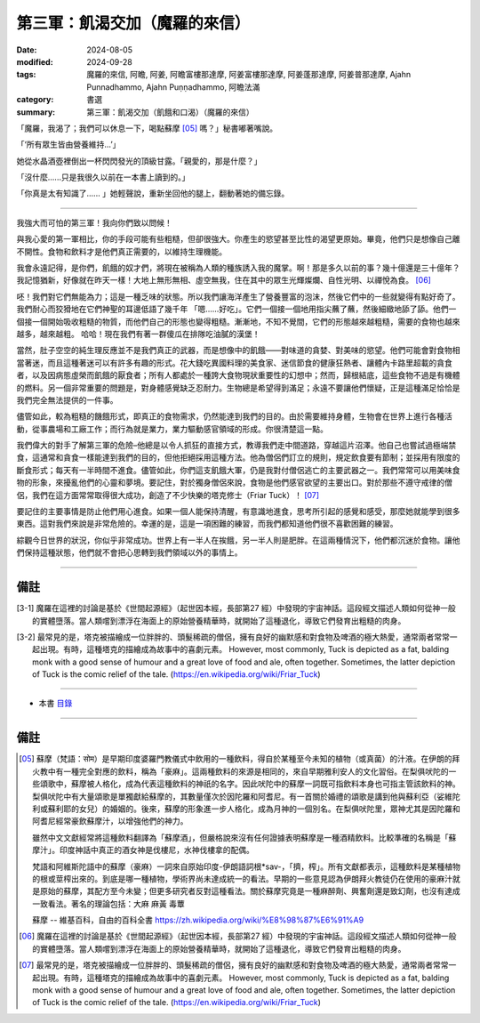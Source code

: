 =========================================
第三軍：飢渴交加（魔羅的來信）
=========================================

:date: 2024-08-05
:modified: 2024-09-28
:tags: 魔羅的來信, 阿瞻, 阿姜, 阿瞻富樓那達摩, 阿姜富樓那達摩, 阿姜蓬那達摩, 阿姜普那達摩, Ajahn Punnadhammo, Ajahn Puṇṇadhammo, 阿瞻法滿
:category: 書選
:summary: 第三軍：飢渴交加（飢餓和口渴）（魔羅的來信）


「魔羅，我渴了；我們可以休息一下，喝點蘇摩 [05]_ 嗎？」秘書嘟著嘴說。

「‘所有眾生皆由營養維持…’」

她從水晶酒壺裡倒出一杯閃閃發光的頂級甘露。「親愛的，那是什麼？」

「沒什麼......只是我很久以前在一本書上讀到的。」

「你真是太有知識了...... 」她輕聲說，重新坐回他的腿上，翻動著她的備忘錄。

------

我強大而可怕的第三軍！我向你們致以問候！

與我心愛的第一軍相比，你的手段可能有些粗糙，但卻很強大。你產生的慾望甚至比性的渴望更原始。畢竟，他們只是想像自己離不開性。食物和飲料才是他們真正需要的，以維持生理機能。

我會永遠記得，是你們，飢餓的奴才們，將現在被稱為人類的種族誘入我的魔掌。啊！那是多久以前的事？幾十億還是三十億年？我記憶猶新，好像就在昨天一樣！大地上無形無相、虛空無我，住在其中的眾生光輝燦爛、自性光明、以禪悅為食。 [06]_

呸！我們對它們無能為力；這是一種乏味的狀態。所以我們讓海洋產生了營養豐富的泡沫，然後它們中的一些就變得有點好奇了。我們耐心而狡猾地在它們神聖的耳邊低語了幾千年 「嗯......好吃」。它們一個接一個地用指尖蘸了蘸，然後細緻地舔了舔。他們一個接一個開始吸收粗糙的物質，而他們自己的形態也變得粗糙。漸漸地，不知不覺間，它們的形態越來越粗糙，需要的食物也越來越多，越來越粗。 哈哈！現在我們有著一群傻瓜在排隊吃油膩的漢堡！

當然，肚子空空的純生理反應並不是我們真正的武器，而是想像中的飢餓——對味道的貪婪、對美味的慾望。他們可能會對食物相當著迷，而且這種著迷可以有許多有趣的形式。花大錢吃異國料理的美食家、迷信節食的健康狂熱者、讓體內卡路里超載的貪食者，以及因病態虛榮而飢餓的厭食者；所有人都處於一種誇大食物現狀重要性的幻想中；然而，歸根結底，這些食物不過是有機體的燃料。另一個非常重要的問題是，對身體感覺缺乏忍耐力。生物總是希望得到滿足；永遠不要讓他們懷疑，正是這種滿足恰恰是我們完全無法提供的一件事。

儘管如此，較為粗糙的饑餓形式，即真正的食物需求，仍然能達到我們的目的。由於需要維持身體，生物會在世界上進行各種活動，從事農場和工廠工作；而行為就是業力，業力驅動感官領域的形成。你很清楚這一點。

我們偉大的對手了解第三軍的危險–他總是以令人抓狂的直接方式，教導我們走中間道路，穿越這片沼澤。他自己也嘗試過極端禁食，這通常和貪食一樣能達到我們的目的，但他拒絕採用這種方法。他為僧侶們訂立的規則，規定飲食要有節制；並採用有限度的斷食形式；每天有一半時間不進食。儘管如此，你們這支飢餓大軍，仍是我對付僧侶逃亡的主要武器之一。我們常常可以用美味食物的形象，來擾亂他們的心靈和夢境。要記住，對於獨身僧侶來說，食物是他們感官欲望的主要出口。對於那些不遵守戒律的僧侶，我們在這方面常常取得很大成功，創造了不少快樂的塔克修士（Friar Tuck）！ [07]_

要記住的主要事情是防止他們用心進食。如果一個人能保持清醒，有意識地進食，思考所引起的感覺和感受，那麼她就能學到很多東西。這對我們來說是非常危險的。幸運的是，這是一項困難的練習，而我們都知道他們很不喜歡困難的練習。

綜觀今日世界的狀況，你似乎非常成功。世界上有一半人在挨餓，另一半人則是肥胖。在這兩種情況下，他們都沉迷於食物。讓他們保持這種狀態，他們就不會把心思轉到我們領域以外的事情上。

------

備註
~~~~~~~~

.. [3-1] 魔羅在這裡的討論是基於《世間起源經》（起世因本經，長部第27 經）中發現的宇宙神話。這段經文描述人類如何從神一般的實體墮落。當人類嚐到漂浮在海面上的原始營養精華時，就開始了這種退化，導致它們發育出粗糙的肉身。

.. [3-2] 最常見的是，塔克被描繪成一位胖胖的、頭髮稀疏的僧侶，擁有良好的幽默感和對食物及啤酒的極大熱愛，通常兩者常常一起出現。有時，這種塔克的描繪成為故事中的喜劇元素。
         However, most commonly, Tuck is depicted as a fat, balding monk with a good sense of humour and a great love of food and ale, often together. Sometimes, the latter depiction of Tuck is the comic relief of the tale. (https://en.wikipedia.org/wiki/Friar_Tuck)

------

- 本書 `目錄 <{filename}letters-from-mara%zh.rst>`_ 

------

備註
~~~~~~~

.. [05] 蘇摩（梵語：सोम）是早期印度婆羅門教儀式中飲用的一種飲料，得自於某種至今未知的植物（或真菌）的汁液。在伊朗的拜火教中有一種完全對應的飲料，稱為「豪麻」。這兩種飲料的來源是相同的，來自早期雅利安人的文化習俗。在梨俱吠陀的一些頌歌中，蘇摩被人格化，成為代表這種飲料的神祇的名字。因此吠陀中的蘇摩一詞既可指飲料本身也可指主管該飲料的神。梨俱吠陀中有大量頌歌是單獨獻給蘇摩的，其數量僅次於因陀羅和阿耆尼。有一首關於婚禮的頌歌是講到他與蘇利亞（娑維陀利或蘇利耶的女兒）的婚姻的。後來，蘇摩的形象進一步人格化，成為月神的一個別名。在梨俱吠陀里，眾神尤其是因陀羅和阿耆尼經常豪飲蘇摩汁，以增強他們的神力。

        雖然中文文獻經常將這種飲料翻譯為「蘇摩酒」，但嚴格說來沒有任何證據表明蘇摩是一種酒精飲料。比較準確的名稱是「蘇摩汁」。印度神話中真正的酒女神是伐樓尼，水神伐樓拿的配偶。

        梵語和阿維斯陀語中的蘇摩（豪麻）一詞來自原始印度-伊朗語詞根*sav-，「擠，榨」。所有文獻都表示，這種飲料是某種植物的根或莖榨出來的。到底是哪一種植物，學術界尚未達成統一的看法。早期的一些意見認為伊朗拜火教徒仍在使用的豪麻汁就是原始的蘇摩，其配方至今未變；但更多研究者反對這種看法。關於蘇摩究竟是一種麻醉劑、興奮劑還是致幻劑，也沒有達成一致看法。著名的理論包括：大麻 麻黃 毒蕈 

        蘇摩 -- 維基百科，自由的百科全書 https://zh.wikipedia.org/wiki/%E8%98%87%E6%91%A9

.. [06] 魔羅在這裡的討論是基於《世間起源經》（起世因本經，長部第27 經）中發現的宇宙神話。這段經文描述人類如何從神一般的實體墮落。當人類嚐到漂浮在海面上的原始營養精華時，就開始了這種退化，導致它們發育出粗糙的肉身。

.. [07] 最常見的是，塔克被描繪成一位胖胖的、頭髮稀疏的僧侶，擁有良好的幽默感和對食物及啤酒的極大熱愛，通常兩者常常一起出現。有時，這種塔克的描繪成為故事中的喜劇元素。 However, most commonly, Tuck is depicted as a fat, balding monk with a good sense of humour and a great love of food and ale, often together. Sometimes, the latter depiction of Tuck is the comic relief of the tale. (https://en.wikipedia.org/wiki/Friar_Tuck)


..
  09-28 re-arrange from full-text
  09-03 rev. finish this chapter
  2024-08-05; create rst on 2024-08-05
